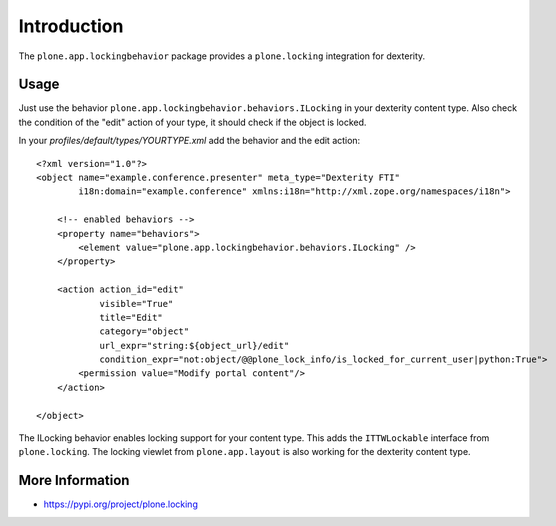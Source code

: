Introduction
============

The ``plone.app.lockingbehavior`` package provides a ``plone.locking`` integration
for dexterity.

Usage
-----

Just use the behavior ``plone.app.lockingbehavior.behaviors.ILocking`` in
your dexterity content type. Also check the condition of the "edit" action
of your type, it should check if the object is locked.

In your *profiles/default/types/YOURTYPE.xml* add the behavior and the
edit action::

    <?xml version="1.0"?>
    <object name="example.conference.presenter" meta_type="Dexterity FTI"
            i18n:domain="example.conference" xmlns:i18n="http://xml.zope.org/namespaces/i18n">

        <!-- enabled behaviors -->
        <property name="behaviors">
            <element value="plone.app.lockingbehavior.behaviors.ILocking" />
        </property>

        <action action_id="edit"
                visible="True"
                title="Edit"
                category="object"
                url_expr="string:${object_url}/edit"
                condition_expr="not:object/@@plone_lock_info/is_locked_for_current_user|python:True">
            <permission value="Modify portal content"/>
        </action>

    </object>

The ILocking behavior enables locking support for your content type. This adds
the ``ITTWLockable`` interface from ``plone.locking``. The locking viewlet
from ``plone.app.layout`` is also working for the dexterity content type.


More Information
----------------

* https://pypi.org/project/plone.locking
